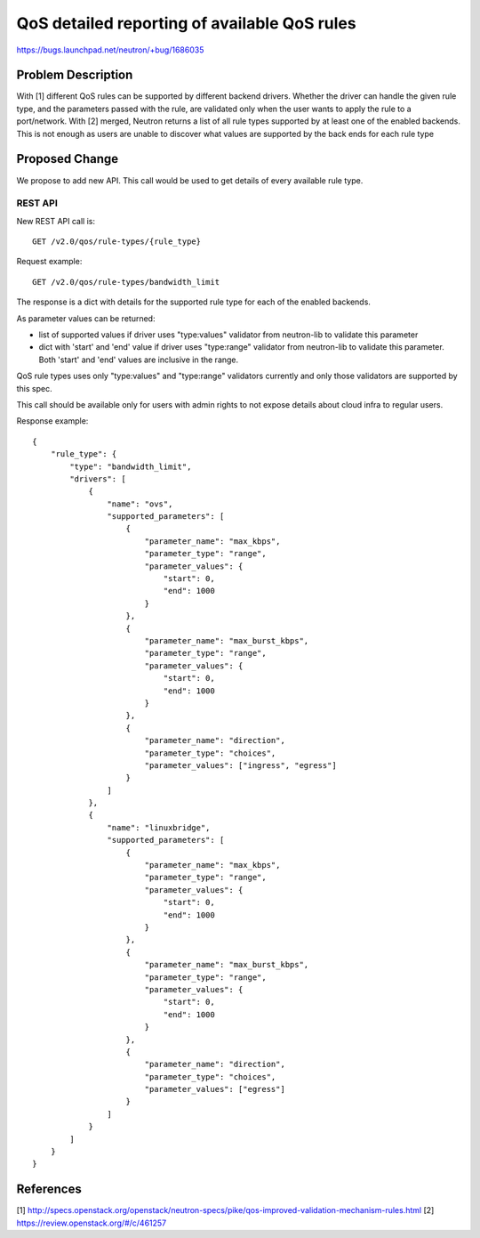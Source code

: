 ..
 This work is licensed under a Creative Commons Attribution 3.0 Unported
 License.

 http://creativecommons.org/licenses/by/3.0/legalcode

=============================================
QoS detailed reporting of available QoS rules
=============================================

https://bugs.launchpad.net/neutron/+bug/1686035

Problem Description
===================

With [1] different QoS rules can be supported by different backend drivers.
Whether the driver can handle the given rule type, and the parameters passed
with the rule, are validated only when the user wants to apply the rule to a
port/network.
With [2] merged, Neutron returns a list of all rule types supported by
at least one of the enabled backends.
This is not enough as users are unable to discover what values are supported by
the back ends for each rule type


Proposed Change
===============

We propose to add new API. This call would be used to get details of every
available rule type.

REST API
--------
New REST API call is::

    GET /v2.0/qos/rule-types/{rule_type}

Request example::

    GET /v2.0/qos/rule-types/bandwidth_limit

The response is a dict with details for the supported rule type for each of the
enabled backends.

As parameter values can be returned:

* list of supported values if driver uses "type:values" validator from
  neutron-lib to validate this parameter
* dict with 'start' and 'end' value if driver uses "type:range" validator from
  neutron-lib to validate this parameter. Both 'start' and 'end' values are
  inclusive in the range.

QoS rule types uses only "type:values" and "type:range" validators currently and
only those validators are supported by this spec.

This call should be available only for users with admin rights to not expose
details about cloud infra to regular users.

Response example::

    {
        "rule_type": {
            "type": "bandwidth_limit",
            "drivers": [
                {
                    "name": "ovs",
                    "supported_parameters": [
                        {
                            "parameter_name": "max_kbps",
                            "parameter_type": "range",
                            "parameter_values": {
                                "start": 0,
                                "end": 1000
                            }
                        },
                        {
                            "parameter_name": "max_burst_kbps",
                            "parameter_type": "range",
                            "parameter_values": {
                                "start": 0,
                                "end": 1000
                            }
                        },
                        {
                            "parameter_name": "direction",
                            "parameter_type": "choices",
                            "parameter_values": ["ingress", "egress"]
                        }
                    ]
                },
                {
                    "name": "linuxbridge",
                    "supported_parameters": [
                        {
                            "parameter_name": "max_kbps",
                            "parameter_type": "range",
                            "parameter_values": {
                                "start": 0,
                                "end": 1000
                            }
                        },
                        {
                            "parameter_name": "max_burst_kbps",
                            "parameter_type": "range",
                            "parameter_values": {
                                "start": 0,
                                "end": 1000
                            }
                        },
                        {
                            "parameter_name": "direction",
                            "parameter_type": "choices",
                            "parameter_values": ["egress"]
                        }
                    ]
                }
            ]
        }
    }


References
==========
[1] http://specs.openstack.org/openstack/neutron-specs/pike/qos-improved-validation-mechanism-rules.html
[2] https://review.openstack.org/#/c/461257
